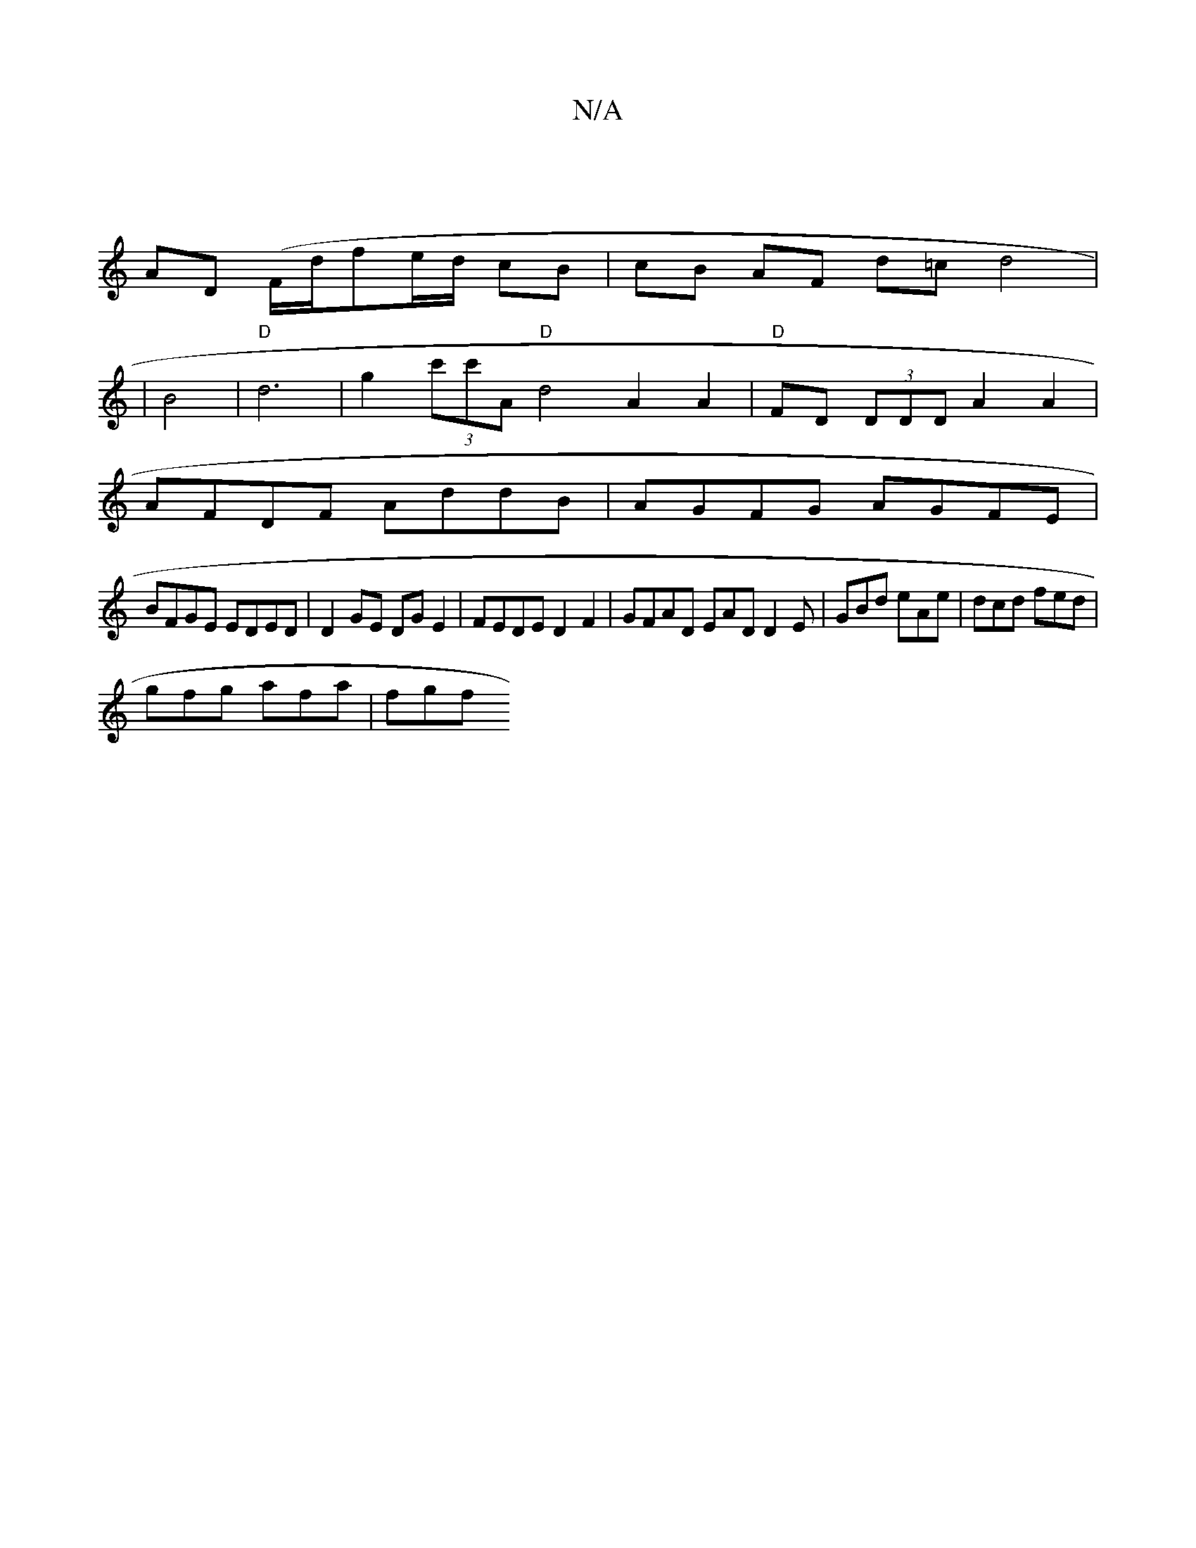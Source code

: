 X:1
T:N/A
M:4/4
R:N/A
K:Cmajor
 |]
AD (F/d/}fe/d/ cB | cB AF d=c d4 |
|B4 |"D"d6|g2 (3c'c'A "D"d4 A2 A2 | "D"FD (3DDD A2 A2 |
AFDF AddB | AGFG AGFE |
BFGE EDED | D2 GE DGE2 | FEDE D2 F2 | GFAD EAD D2E| GBd eAe |dcd fed|
gfg afa|fgf